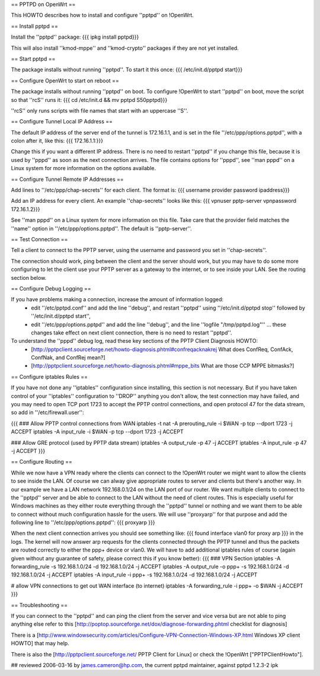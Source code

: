 == PPTPD on OpenWrt ==

This HOWTO describes how to install and configure ''pptpd'' on !OpenWrt.

== Install pptpd ==

Install the ''pptpd'' package:
{{{
ipkg install pptpd}}}

This will also install ''kmod-mppe'' and ''kmod-crypto'' packages if they are not yet installed.

== Start pptpd ==

The package installs without running ''pptpd''.  To start it this once:
{{{
/etc/init.d/pptpd start}}}

== Configure OpenWrt to start on reboot ==

The package installs without running ''pptpd'' on boot.  To configure !OpenWrt to start ''pptpd'' on boot, move the script so that ''rcS'' runs it:
{{{
cd /etc/init.d && mv pptpd S50pptpd}}}

''rcS'' only runs scripts with file names that start with an uppercase ''S''.

== Configure Tunnel Local IP Address ==

The default IP address of the server end of the tunnel is 172.16.1.1, and is set in the file ''/etc/ppp/options.pptpd'', with a colon after it, like this:
{{{
172.16.1.1:}}}

Change this if you want a different IP address.
There is no need to restart ''pptpd'' if you change this file, because it is used by ''pppd'' as soon as the next connection arrives.
The file contains options for ''pppd'', see ''man pppd'' on a Linux system for more information on the options available.

== Configure Tunnel Remote IP Addresses ==

Add lines to ''/etc/ppp/chap-secrets'' for each client. The format is:
{{{
username provider password ipaddress}}}

Add an IP address for every client.
An example ''chap-secrets'' looks like this:
{{{
vpnuser pptp-server vpnpassword 172.16.1.2}}}

See ''man pppd'' on a Linux system for more information on this file.
Take care that the provider field matches the ''name'' option in ''/etc/ppp/options.pptpd''.
The default is ''pptp-server''.

== Test Connection ==

Tell a client to connect to the PPTP server, using the username and password you set in ''chap-secrets''.

The connection should work, ping between the client and the server should work, but you may have to do some more configuring to let the client use your PPTP server as a gateway to the internet, or to see inside your LAN.  See the routing section below.

== Configure Debug Logging ==

If you have problems making a connection, increase the amount of information logged:
 * edit ''/etc/pptpd.conf'' and add the line ''debug'', and restart ''pptpd'' using ''/etc/init.d/pptpd stop'' followed by ''/etc/init.d/pptpd start'',
 * edit ''/etc/ppp/options.pptpd'' and add the line ''debug'', and the line ''logfile "/tmp/pptpd.log"'' ... these changes take effect on next client connection, there is no need to restart ''pptpd''.

To understand the ''pppd'' debug log, read these key sections of the PPTP Client Diagnosis HOWTO:
 * [http://pptpclient.sourceforge.net/howto-diagnosis.phtml#confreqacknakrej What does ConfReq, ConfAck, ConfNak, and ConfRej mean?]
 * [http://pptpclient.sourceforge.net/howto-diagnosis.phtml#mppe_bits What are those CCP MPPE bitmasks?]

== Configure iptables Rules ==

If you have not done any ''iptables'' configuration since installing, this section is not necessary.  But if you have taken control of your ''iptables'' configuration to ''DROP'' anything you don't allow, the test connection may have failed, and you may need to open TCP port 1723 to accept the PPTP control connections, and open protocol 47 for the data stream, so add in ''/etc/firewall.user'':

{{{
### Allow PPTP control connections from WAN
iptables -t nat -A prerouting_rule -i $WAN -p tcp --dport 1723 -j ACCEPT
iptables        -A input_rule      -i $WAN -p tcp --dport 1723 -j ACCEPT

### Allow GRE protocol (used by PPTP data stream)
iptables        -A output_rule             -p 47               -j ACCEPT
iptables        -A input_rule              -p 47               -j ACCEPT
}}}

== Configure Routing ==

While we now have a VPN ready where the clients can connect to the !OpenWrt router we might want to allow the clients to see inside the LAN. Of course we can alway give appropriate routes to server and clients but there's another way. In our example we have a LAN network 192.168.0.1/24 on the LAN port of our router. We want multiple clients to connect to the ''pptpd'' server and be able to connect to the LAN without the need of client routes. This is especially useful for Windows machines as they either route everything through the ''pptpd'' tunnel or nothing and we want them to be able to connect without much configuration hassle for the users. We will use ''proxyarp'' for that purpose and add the following line to ''/etc/ppp/options.pptpd'':
{{{
proxyarp
}}}

When the next client connection arrives you should see something like:
{{{
found interface vlan0 for proxy arp
}}}
in the logs. The kernel will now answer arp requests for the clients connected through the PPTP tunnel and thus the packets are routed correctly to either the ppp+ device or vlan0. We will have to add additional iptables rules of course (again given without any guarantee of safety, please correct this if you know better):
{{{
### VPN Section
iptables        -A forwarding_rule -s 192.168.1.0/24 -d 192.168.1.0/24 -j ACCEPT
iptables        -A output_rule     -o ppp+ -s 192.168.1.0/24 -d 192.168.1.0/24 -j ACCEPT
iptables        -A input_rule      -i ppp+ -s 192.168.1.0/24 -d 192.168.1.0/24 -j ACCEPT

# allow VPN connections to get out WAN interface (to internet)
iptables        -A forwarding_rule -i ppp+ -o $WAN -j ACCEPT
}}}

== Troubleshooting ==

If you can connect to the ''pptpd'' and can ping the client from the server and vice versa but are not able to ping anything else refer to this [http://poptop.sourceforge.net/dox/diagnose-forwarding.phtml checklist for diagnosis]

There is a [http://www.windowsecurity.com/articles/Configure-VPN-Connection-Windows-XP.html Windows XP client HOWTO] that may help.

There is also the [http://pptpclient.sourceforge.net/ PPTP Client for Linux] or check the !OpenWrt  ["PPTPClientHowto"].

## reviewed 2006-03-16 by james.cameron@hp.com, the current pptpd maintainer, against pptpd 1.2.3-2 ipk

